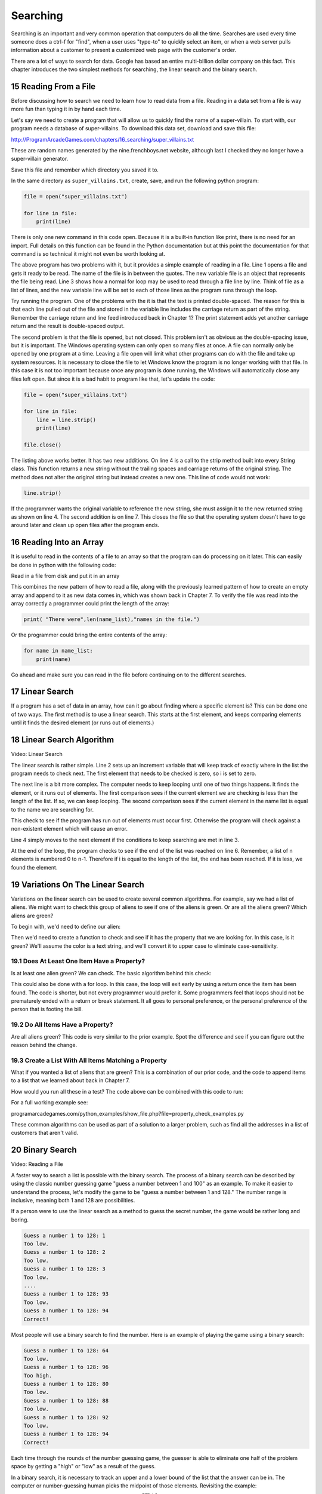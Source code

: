 .. sectnum::
    :start: 15

Searching
=========

Searching is an important and very common operation that computers do all the
time. Searches are used every time someone does a ctrl-f for "find", when a
user uses "type-to" to quickly select an item, or when a web server pulls
information about a customer to present a customized web page with the
customer's order.

.. image:: search.png
    :width: 230px

There are a lot of ways to search for data. Google has based an entire
multi-billion dollar company on this fact. This chapter introduces the two
simplest methods for searching, the linear search and the binary search.

Reading From a File
-------------------

.. raw:: html

    <iframe width="560" height="315" src="https://www.youtube.com/embed/fEkuldnH75c?ecver=1" frameborder="0" allowfullscreen></iframe>

Before discussing how to search we need to learn how to read data from a file.
Reading in a data set from a file is way more fun than typing it in by hand
each time.

Let's say we need to create a program that will allow us to quickly find the
name of a super-villain. To start with, our program needs a database of
super-villains. To download this data set, download and save this file:

http://ProgramArcadeGames.com/chapters/16_searching/super_villains.txt

These are random names generated by the nine.frenchboys.net website, although
last I checked they no longer have a super-villain generator.

Save this file and remember which directory you saved it to.

In the same directory as ``super_villains.txt``, create, save, and run the
following python program:

.. code-block:: python

    file = open("super_villains.txt")

    for line in file:
        print(line)

There is only one new command in this code open. Because it is a built-in
function like print, there is no need for an import. Full details on this
function can be found in the Python documentation but at this point the
documentation for that command is so technical it might not even be worth
looking at.

The above program has two problems with it, but it provides a simple example
of reading in a file. Line 1 opens a file and gets it ready to be read. The
name of the file is in between the quotes. The new variable file is an object
that represents the file being read. Line 3 shows how a normal for loop may be
used to read through a file line by line. Think of file as a list of lines,
and the new variable line will be set to each of those lines as the program
runs through the loop.

Try running the program. One of the problems with the it is that the text is
printed double-spaced. The reason for this is that each line pulled out of the
file and stored in the variable line includes the carriage return as part of
the string. Remember the carriage return and line feed introduced back in
Chapter 1? The print statement adds yet another carriage return and the result
is double-spaced output.

The second problem is that the file is opened, but not closed. This problem
isn't as obvious as the double-spacing issue, but it is important. The Windows
operating system can only open so many files at once. A file can normally only
be opened by one program at a time. Leaving a file open will limit what other
programs can do with the file and take up system resources. It is necessary to
close the file to let Windows know the program is no longer working with that
file. In this case it is not too important because once any program is done
running, the Windows will automatically close any files left open. But since
it is a bad habit to program like that, let's update the code:

.. code-block:: python

    file = open("super_villains.txt")

    for line in file:
        line = line.strip()
        print(line)

    file.close()

The listing above works better. It has two new additions. On line 4 is a call
to the strip method built into every String class. This function returns a new
string without the trailing spaces and carriage returns of the original string.
The method does not alter the original string but instead creates a new one.
This line of code would not work:

.. code-block:: python

    line.strip()

If the programmer wants the original variable to reference the new string,
she must assign it to the new returned string as shown on line 4.
The second addition is on line 7. This closes the file so that the operating
system doesn't have to go around later and clean up open files after the
program ends.

Reading Into an Array
---------------------

It is useful to read in the contents of a file to an array so that the
program can do processing on it later. This can easily be done in python with
the following code:

Read in a file from disk and put it in an array

.. code-block:: python
    :linenos:

    # Read in a file from disk and put it in an array.
    file = open("super_villains.txt")

    name_list = []
    for line in file:
        line = line.strip()
        name_list.append(line)

    file.close()

This combines the new pattern of how to read a file, along with the previously
learned pattern of how to create an empty array and append to it as new data
comes in, which was shown back in Chapter 7. To verify the file was read into
the array correctly a programmer could print the length of the array:

.. code-block:: python

    print( "There were",len(name_list),"names in the file.")

Or the programmer could bring the entire contents of the array:

.. code-block:: python

    for name in name_list:
        print(name)

Go ahead and make sure you can read in the file before continuing on to the
different searches.

Linear Search
-------------

If a program has a set of data in an array, how can it go about finding where
a specific element is? This can be done one of two ways. The first method is
to use a linear search. This starts at the first element, and keeps comparing
elements until it finds the desired element (or runs out of elements.)

Linear Search Algorithm
-----------------------


.. code-block:: python
    :linenos:
    :caption: Linear search

    # --- Linear search
    key = "Morgiana the Shrew"

    i = 0
    while i < len(name_list) and name_list[i] != key:
        i += 1

    if i < len(name_list):
        print( "The name is at position", i)
    else:
        print( "The name was not in the list." )

Video: Linear Search

The linear search is rather simple. Line 2 sets up an increment variable that
will keep track of exactly where in the list the program needs to check next.
The first element that needs to be checked is zero, so i is set to zero.

The next line is a bit more complex. The computer needs to keep looping until
one of two things happens. It finds the element, or it runs out of elements.
The first comparison sees if the current element we are checking is less than
the length of the list. If so, we can keep looping. The second comparison sees
if the current element in the name list is equal to the name we are searching
for.

This check to see if the program has run out of elements must occur first.
Otherwise the program will check against a non-existent element which will
cause an error.

Line 4 simply moves to the next element if the conditions to keep searching
are met in line 3.

At the end of the loop, the program checks to see if the end of the list was
reached on line 6. Remember, a list of n elements is numbered 0 to n-1.
Therefore if i is equal to the length of the list, the end has been reached.
If it is less, we found the element.

Variations On The Linear Search
-------------------------------

Variations on the linear search can be used to create several common
algorithms. For example, say we had a list of aliens. We might want to check
this group of aliens to see if one of the aliens is green. Or are all the
aliens green? Which aliens are green?

To begin with, we'd need to define our alien:

.. code-block:: python
    :linenos:
    :caption: Alien class

    class Alien:
        """ Class that defines an alien"""
        def __init__(self, color, weight):
            """ Constructor. Set name and color"""
            self.color = color
            self.weight = weight

Then we'd need to create a function to check and see if it has the property
that we are looking for. In this case, is it green? We'll assume the color
is a text string, and we'll convert it to upper case to eliminate
case-sensitivity.

.. code-block:: python
    :linenos:
    :caption: Alien class has_property method

    def has_property(my_alien):
        """ Check to see if an item has a property.
        In this case, is the alien green? """
        if my_alien.color.upper() == "GREEN":
            return True
        else:
            return False

Does At Least One Item Have a Property?
^^^^^^^^^^^^^^^^^^^^^^^^^^^^^^^^^^^^^^^

Is at least one alien green? We can check. The basic algorithm behind this
check:

.. code-block:: python
    :linenos:
    :caption: Check if list has an item that has a property - while loop

    def check_if_one_item_has_property_v1(my_list):
        """ Return true if at least one item has a
        property. """
        i = 0
        while i < len(my_list) and not has_property(my_list[i]):
            i += 1

        if i < len(my_list):
            # Found an item with the property
            return True
        else:
            # There is no item with the property
            return False

This could also be done with a for loop. In this case, the loop will exit
early by using a return once the item has been found. The code is shorter,
but not every programmer would prefer it. Some programmers feel that loops
should not be prematurely ended with a return or break statement. It all goes
to personal preference, or the personal preference of the person that is
footing the bill.

.. code-block:: python
    :linenos:
    :caption: Check if list has an item that has a property - for loop

    def check_if_one_item_has_property_v2(my_list):
        """ Return true if at least one item has a
        property. Works the same as v1, but less code. """
        for item in my_list:
            if has_property(item):
                return True
        return False

Do All Items Have a Property?
^^^^^^^^^^^^^^^^^^^^^^^^^^^^^

Are all aliens green? This code is very similar to the prior example. Spot
the difference and see if you can figure out the reason behind the change.

.. code-block:: python
    :linenos:
    :caption: Check if all items have a property

    def check_if_all_items_have_property(my_list):
        """ Return true if at ALL items have a property. """
        for item in my_list:
            if not has_property(item):
                return False
        return True

Create a List With All Items Matching a Property
^^^^^^^^^^^^^^^^^^^^^^^^^^^^^^^^^^^^^^^^^^^^^^^^

What if you wanted a list of aliens that are green? This is a combination of
our prior code, and the code to append items to a list that we learned about
back in Chapter 7.

.. code-block:: python
    :linenos:
    :caption: Create another list with all items matching a property

    def get_matching_items(list):
        """ Build a brand new list that holds all the items
        that match our property. """
        matching_list = []
        for item in list:
            if has_property(item):
                matching_list.append(item)
        return matching_list

How would you run all these in a test? The code above can be combined with
this code to run:

.. code-block:: python
    :linenos:
    :caption: Run Sample Functions

    alien_list = []
    alien_list.append(Alien("Green", 42))
    alien_list.append(Alien("Red", 40))
    alien_list.append(Alien("Blue", 41))
    alien_list.append(Alien("Purple", 40))

    result = check_if_one_item_has_property_v1(alien_list)
    print("Result of test check_if_one_item_has_property_v1:", result)

    result = check_if_one_item_has_property_v2(alien_list)
    print("Result of test check_if_one_item_has_property_v2:", result)

    result = check_if_all_items_have_property(alien_list)
    print("Result of test check_if_all_items_have_property:", result)

    result = get_matching_items(alien_list)
    print("Number of items returned from test get_matching_items:", len(result))

For a full working example see:

programarcadegames.com/python_examples/show_file.php?file=property_check_examples.py

These common algorithms can be used as part of a solution to a larger problem,
such as find all the addresses in a list of customers that aren't valid.

Binary Search
-------------

Video: Reading a File

A faster way to search a list is possible with the binary search. The process
of a binary search can be described by using the classic number guessing game
"guess a number between 1 and 100" as an example. To make it easier to
understand the process, let's modify the game to be
"guess a number between 1 and 128." The number range is inclusive, meaning
both 1 and 128 are possibilities.

If a person were to use the linear search as a method to guess the secret
number, the game would be rather long and boring.

.. code-block:: plaintext

    Guess a number 1 to 128: 1
    Too low.
    Guess a number 1 to 128: 2
    Too low.
    Guess a number 1 to 128: 3
    Too low.
    ....
    Guess a number 1 to 128: 93
    Too low.
    Guess a number 1 to 128: 94
    Correct!

Most people will use a binary search to find the number. Here is an example of playing the game using a binary search:

.. code-block:: plaintext

    Guess a number 1 to 128: 64
    Too low.
    Guess a number 1 to 128: 96
    Too high.
    Guess a number 1 to 128: 80
    Too low.
    Guess a number 1 to 128: 88
    Too low.
    Guess a number 1 to 128: 92
    Too low.
    Guess a number 1 to 128: 94
    Correct!

Each time through the rounds of the number guessing game, the guesser is able
to eliminate one half of the problem space by getting a "high" or "low" as a
result of the guess.

In a binary search, it is necessary to track an upper and a lower bound of the
list that the answer can be in. The computer or number-guessing human picks the
midpoint of those elements. Revisiting the example:

A lower bound of 1, upper bound of 128, mid point
of :math:`\frac{128+1}{2}=64.5`.

.. code-block:: plaintext

    Guess a number 1 to 128: 64
    Too low.

A lower bound of 65, upper bound of 128, mid point of
:math:`\frac{65+128}{2}=96.5`.

.. code-block:: plaintext

    Guess a number 1 to 128: 96
    Too high.

A lower bound of 65, upper bound of 95, mid point of
:math:`\frac{65+95}{2}=80`.

.. code-block:: plaintext

    Guess a number 1 to 128: 80
    Too low.

A lower bound of 81, upper bound of 95, mid point of
:math:`\frac{81+95}{2}=88`.

.. code-block:: plaintext

    Guess a number 1 to 128: 88
    Too low.

A lower bound of 89, upper bound of 95, mid point of
:math:`\frac{89+95}{2}=92`.

.. code-block:: plaintext

    Guess a number 1 to 128: 92
    Too low.

A lower bound of 93, upper bound of 95, mid point of
:math:`\frac{93+95}{2}=94`.

.. code-block:: plaintext

    Guess a number 1 to 128: 94
    Correct!

A binary search requires significantly fewer guesses. Worst case, it can
guess a number between 1 and 128 in 7 guesses. One more guess raises the
limit to 256. 9 guesses can get a number between 1 and 512. With just 32
guesses, a person can get a number between 1 and 4.2 billion.

To figure out how large the list can be given a certain number of guesses,
the formula works out like




where

is the size of the list and

is the number of guesses. For example:






(7 guesses can handle 128 different numbers)































If you have the problem size, we can figure out the number of guesses using the log function. Specifically, log base 2. If you don't specify a base, most people will assume you mean the natural log with a base of









which is not what we want. For example, using log base 2 to find how many guesses:























Enough math! Where is the code? The code to do a binary search is more complex than a linear search:
Binary search
1
2
3
4
5
6
7
8
9
10
11
12
13
14
15
16
17
18
19
20
21
22
23
24
25
26
27
# --- Binary search
key = "Morgiana the Shrew"
lower_bound = 0
upper_bound = len(name_list)-1
found = False

# Loop until we find the item, or our upper/lower bounds meet
while lower_bound <= upper_bound and not found:

    # Find the middle position
    middle_pos = (lower_bound + upper_bound) // 2

    # Figure out if we:
    # move up the lower bound, or
    # move down the upper bound, or
    # we found what we are looking for
    if name_list[middle_pos] < key:
        lower_bound = middle_pos + 1
    elif name_list[middle_pos] > key:
        upper_bound = middle_pos - 1
    else:
        found = True

if found:
    print( "The name is at position", middle_pos)
else:
    print( "The name was not in the list." )
Since lists start at element zero, line 3 sets the lower bound to zero. Line 4 sets the upper bound to the length of the list minus one. So for a list of 100 elements the lower bound will be 0 and the upper bound 99.
The Boolean variable on line 5 will be used to let the while loop know that the element has been found.
Line 6 checks to see if the element has been found or if we've run out of elements. If we've run out of elements the lower bound will end up equaling the upper bound.
Line 7 finds the middle position. It is possible to get a middle position of something like 64.5. It isn't possible to look up position 64.5. (Although J.K. Rowling was rather clever in enough coming up with Platform




, that doesn't work here.) The best way of handling this is to use the // operator first introduced way back in Chapter 5. This is similar to the / operator, but will only return integer results. For example, 11 // 2 would give 5 as an answer, rather than 5.5.
Starting at line 8, the program checks to see if the guess is high, low, or correct. If the guess is low, the lower bound is moved up to just past the guess. If the guess is too high, the upper bound is moved just below the guess. If the answer has been found, found is set to True ending the search.
With the a list of 100 elements, a person can reasonably guess that on average with the linear search, a program will have to check 50 of them before finding the element. With the binary search, on average you'll still need to do about seven guesses. In an advanced algorithms course you can find the exact formula. For this course, just assume average and worst cases are the same.

